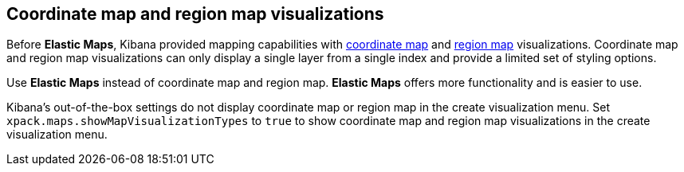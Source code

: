 [role="xpack"]
[[maps-aggregations]]
== Coordinate map and region map visualizations

Before *Elastic Maps*, Kibana provided mapping capabilities with <<tilemap, coordinate map>> and <<regionmap, region map>> visualizations.
Coordinate map and region map visualizations can only display a single layer from a single index and provide a limited set of styling options.

Use *Elastic Maps* instead of coordinate map and region map.
*Elastic Maps* offers more functionality and is easier to use.

Kibana's out-of-the-box settings do not display coordinate map or region map in the create visualization menu.
Set `xpack.maps.showMapVisualizationTypes` to `true` to show coordinate map and region map visualizations in the create visualization menu.
